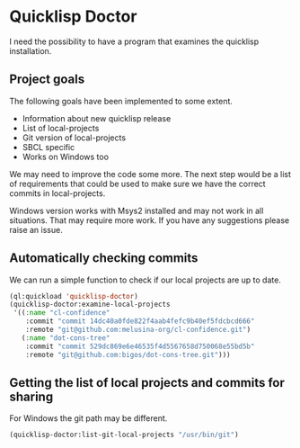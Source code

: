 * Quicklisp Doctor

I need the possibility to have a program that examines the quicklisp installation.

** Project goals
The following goals have been implemented to some extent.

+ Information about new quicklisp release
+ List of local-projects
+ Git version of local-projects
+ SBCL specific
+ Works on Windows too

We may need to improve the code some more. The next step would be a list of
requirements that could be used to make sure we have the correct commits in
local-projects.

Windows version works with Msys2 installed and may not work in all situations.
That may require more work. If you have any suggestions please raise an issue.

** Automatically checking commits
We can run a simple function to check if our local projects are up to date.

#+begin_src lisp
  (ql:quickload 'quicklisp-doctor)
  (quicklisp-doctor:examine-local-projects
   '((:name "cl-confidence"
      :commit "commit 14dc40a0fde822f4aab4fefc9b40ef5fdcbcd666"
      :remote "git@github.com:melusina-org/cl-confidence.git")
     (:name "dot-cons-tree"
      :commit "commit 529dc869e6e46535f4d5567658d750068e55bd5b"
      :remote "git@github.com:bigos/dot-cons-tree.git")))
#+end_src

** Getting the list of local projects and commits for sharing

For Windows the git path may be different.

#+begin_src lisp
(quicklisp-doctor:list-git-local-projects "/usr/bin/git")
#+end_src
